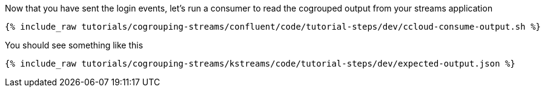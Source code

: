 Now that you have sent the login events, let's run a consumer to read the cogrouped output from your streams application

+++++
<pre class="snippet"><code class="shell">{% include_raw tutorials/cogrouping-streams/confluent/code/tutorial-steps/dev/ccloud-consume-output.sh %}</code></pre>
+++++


You should see something like this

+++++
<pre class="snippet"><code class="shell">{% include_raw tutorials/cogrouping-streams/kstreams/code/tutorial-steps/dev/expected-output.json %}</code></pre>
+++++